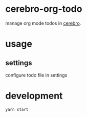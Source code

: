 
* cerebro-org-todo

manage org mode todos in [[https://github.com/KELiON/cerebro][cerebro]].


* usage

** settings

configure todo file in settings

* development

#+begin_src sh
yarn start
#+end_src
